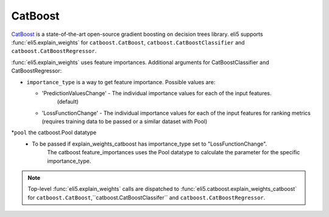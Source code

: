 .. _library-catboost:

CatBoost 
========

CatBoost_ is a state-of-the-art open-source gradient boosting on decision trees library. eli5 supports :func:`eli5.explain_weights`
for ``catboost.CatBoost``, ``catboost.CatBoostClassifier`` and ``catboost.CatBoostRegressor``.

.. _CatBoost: https://github.com/catboost/catboost

:func:`eli5.explain_weights` uses feature importances. Additional
arguments for CatBoostClassifier and CatBoostRegressor:

* ``importance_type`` is a way to get feature importance. Possible values are:

  - 'PredictionValuesChange' - The individual importance values for each of the input features.
          (default)
  - 'LossFunctionChange' - The individual importance values for each of the input features for ranking metrics (requires training data to be passed  or a similar dataset with Pool)

*``pool`` the catboost.Pool datatype
  -  To be passed if explain_weights_catboost has importance_type set to "LossFunctionChange".
        The catboost feature_importances uses the Pool datatype to calculate the parameter for the specific importance_type.

.. note::
    Top-level :func:`eli5.explain_weights` calls are dispatched
    to :func:`eli5.catboost.explain_weights_catboost` for
    ``catboost.CatBoost``,``catboost.CatBoostClassifer`` and ``catboost.CatBoostRegressor``.


